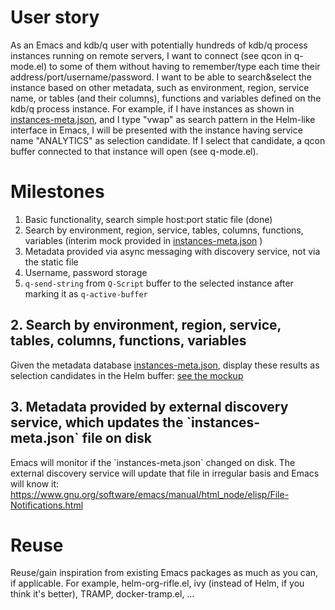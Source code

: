 * User story
As an Emacs and kdb/q user with potentially hundreds of kdb/q process instances running on remote servers, I want to connect (see qcon in q-mode.el) to some of them without having to remember/type each time their address/port/username/password. I want to be able to search&select the instance based on other metadata, such as environment, region, service name, or tables (and their columns), functions and variables defined on the kdb/q process instance.
For example, if I have instances as shown in [[file:instances-meta.json][instances-meta.json]], and I type "vwap" as search pattern in the Helm-like interface in Emacs, I will be presented with the instance having service name "ANALYTICS" as selection candidate. If I select that candidate, a qcon buffer connected to that instance will open (see q-mode.el).

* Milestones
1. Basic functionality, search simple host:port static file (done)
2. Search by environment, region, service, tables, columns, functions, variables (interim mock provided in [[file:instances-meta.json][instances-meta.json]] )
3. Metadata provided via async messaging with discovery service, not via the static file
4. Username, password storage
5. =q-send-string= from =Q-Script= buffer to the selected instance after marking it as =q-active-buffer=

** 2. Search by environment, region, service, tables, columns, functions, variables
Given the metadata database [[file:instances-meta.json][instances-meta.json]], display these results as selection candidates in the Helm buffer:  [[https://docs.google.com/spreadsheets/d/14f2LBU2r__dJkpx5hZBJyuRy94wvKNatSBkw-r8CJhQ/edit?usp=sharing][see the mockup]]

** 3. Metadata provided by external discovery service, which updates the `instances-meta.json` file on disk
Emacs will monitor if the `instances-meta.json` changed on disk. The external discovery service will update that file in irregular basis and Emacs will know it:
https://www.gnu.org/software/emacs/manual/html_node/elisp/File-Notifications.html

* Reuse
Reuse/gain inspiration from existing Emacs packages as much as you can, if applicable. For example, helm-org-rifle.el, ivy (instead of Helm, if you think it's better), TRAMP, docker-tramp.el,  ...
